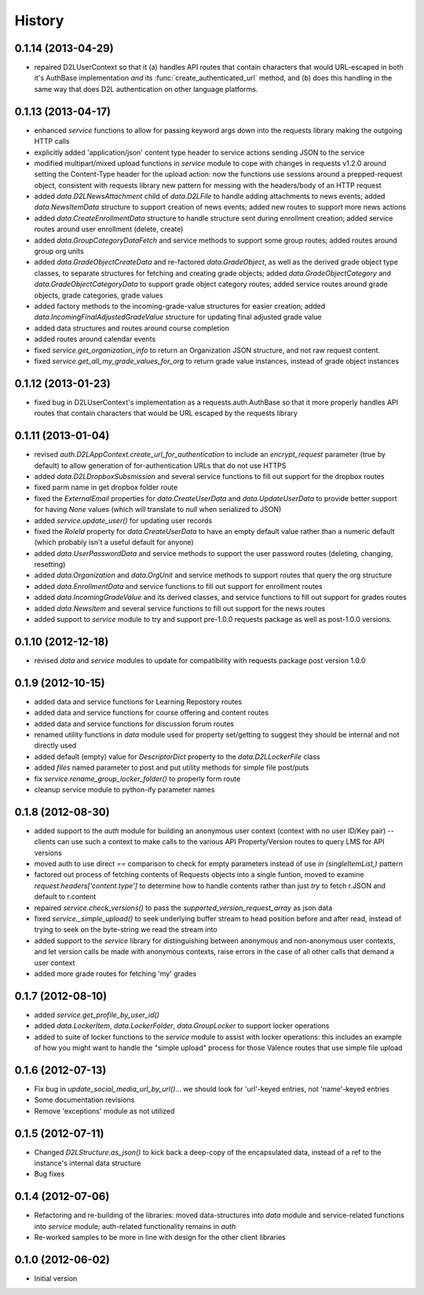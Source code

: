 .. :changelog:

History
-------

0.1.14 (2013-04-29)
+++++++++++++++++++
* repaired D2LUserContext so that it (a) handles API routes that contain
  characters that would URL-escaped in both it's AuthBase implementation *and*
  its :func:`create_authenticated_url` method, and (b) does this handling in the
  same way that does D2L authentication on other language platforms.

0.1.13 (2013-04-17)
+++++++++++++++++++
* enhanced `service` functions to allow for passing keyword args down into the
  requests library making the outgoing HTTP calls

* explicitly added 'application/json' content type header to service actions
  sending JSON to the service

* modified multipart/mixed upload functions in `service` module to cope with
  changes in requests v1.2.0 around setting the Content-Type header for the
  upload action: now the functions use sessions around a prepped-request object,
  consistent with requests library new pattern for messing with the headers/body
  of an HTTP request

* added `data.D2LNewsAttachment` child of `data.D2LFile` to handle adding
  attachments to news events; added `data.NewsItemData` structure to support
  creation of news events; added new routes to support more news actions

* added `data.CreateEnrollmentData` structure to handle structure sent during
  enrollment creation; added service routes around user enrollment (delete,
  create)

* added `data.GroupCategoryDataFetch` and service methods to support some group
  routes; added routes around group org units

* added `data.GradeObjectCreateData` and re-factored `data.GradeObject`, as well
  as the derived grade object type classes, to separate structures for fetching
  and creating grade objects; added `data.GradeObjectCategory` and
  `data.GradeObjectCategoryData` to support grade object category routes; added
  service routes around grade objects, grade categories, grade values


* added factory methods to the incoming-grade-value structures for easier
  creation; added `data.IncomingFinalAdjustedGradeValue` structure for updating
  final adjusted grade value

* added data structures and routes around course completion

* added routes around calendar events

* fixed `service.get_organization_info` to return an Organization JSON
  structure, and not raw request content.

* fixed `service.get_all_my_grade_values_for_org` to return grade value
  instances, instead of grade object instances

0.1.12 (2013-01-23)
+++++++++++++++++++
* fixed bug in D2LUserContext's implementation as a requests.auth.AuthBase so
  that it more properly handles API routes that contain characters that would be
  URL escaped by the requests library

0.1.11 (2013-01-04)
+++++++++++++++++++
* revised `auth.D2LAppContext.create_url_for_authentication` to include an
  `encrypt_request` parameter (true by default) to allow generation of
  for-authentication URLs that do not use HTTPS

* added `data.D2LDropboxSubsmission` and several service functions to fill out
  support for the dropbox routes

* fixed parm name in get dropbox folder route

* fixed the `ExternalEmail` properties for `data.CreateUserData` and
  `data.UpdateUserData` to provide better support for having `None` values
  (which will translate to `null` when serialized to JSON)

* added `service.update_user()` for updating user records

* fixed the `RoleId` property for `data.CreateUserData` to have an empty default
  value rather than a numeric default (which probably isn't a useful default for
  anyone)

* added `data.UserPasswordData` and service methods to support the user password
  routes (deleting, changing, resetting)

* added `data.Organization` and `data.OrgUnit` and service methods to support
  routes that query the org structure

* added `data.EnrollmentData` and service functions to fill out support for
  enrollment routes

* added `data.IncomingGradeValue` and its derived classes, and service functions
  to fill out support for grades routes

* added `data.NewsItem` and several service functions to fill out support for
  the news routes

* added support to `service` module to try and support pre-1.0.0 requests
  package as well as post-1.0.0 versions.

0.1.10 (2012-12-18)
+++++++++++++++++++
* revised `data` and `service` modules to update for compatibility with requests
  package post version 1.0.0

0.1.9 (2012-10-15)
++++++++++++++++++
* added data and service functions for Learning Repostory routes

* added data and service functions for course offering and content routes

* added data and service functions for discussion forum routes
* renamed utility functions in `data` module used for property set/getting to
  suggest they should be internal and not directly used

* added default (empty) value for `DescriptorDict` property to the
  `data.D2LLockerFile` class

* added `files` named parameter to post and put utility methods for simple file
  post/puts

* fix `service.rename_group_locker_folder()` to properly form route

* cleanup service module to python-ify parameter names

0.1.8 (2012-08-30)
++++++++++++++++++
* added support to the `auth` module for building an anonymous user context
  (context with no user ID/Key pair) -- clients can use such a context to make
  calls to the various API Property/Version routes to query LMS for API versions

* moved auth to use direct `==` comparison to check for empty parameters instead
  of use `in (singleItemList,)` pattern

* factored out process of fetching contents of Requests objects into a single
  funtion, moved to examine `request.headers['content.type']` to determine how
  to handle contents rather than just `try` to fetch r.JSON and default to
  r.content

* repaired `service.check_versions()` to pass the `supported_version_request_array`
  as json data

* fixed `service._simple_upload()` to seek underlying buffer stream to head
  position before and after read, instead of trying to seek on the byte-string
  we read the stream into

* added support to the `service` library for distinguishing between anonymous and
  non-anonymous user contexts, and let version calls be made with anonymous
  contexts, raise errors in the case of all other calls that demand a user context

* added more grade routes for fetching 'my' grades

0.1.7 (2012-08-10)
++++++++++++++++++
* added `service.get_profile_by_user_id()`

* added `data.LockerItem`, `data.LockerFolder`, `data.GroupLocker` to support
  locker operations

* added to suite of locker functions to the `service` module to assist with locker
  operations: this includes an example of how you might want to handle the
  "simple upload" process for those Valence routes that use simple file upload

0.1.6 (2012-07-13)
++++++++++++++++++
* Fix bug in `update_social_media_url_by_url()`... we should look
  for 'url'-keyed entries, not 'name'-keyed entries

* Some documentation revisions

* Remove 'exceptions' module as not utilized

0.1.5 (2012-07-11)
++++++++++++++++++
* Changed `D2LStructure.as_json()` to kick back a deep-copy of the encapsulated
  data, instead of a ref to the instance's internal data structure

* Bug fixes

0.1.4 (2012-07-06)
++++++++++++++++++
* Refactoring and re-building of the libraries: moved data-structures into
  `data` module and service-related functions into `service` module;
  auth-related functionality remains in `auth`

* Re-worked samples to be more in line with design for the other client
  libraries

0.1.0 (2012-06-02)
++++++++++++++++++
* Initial version

